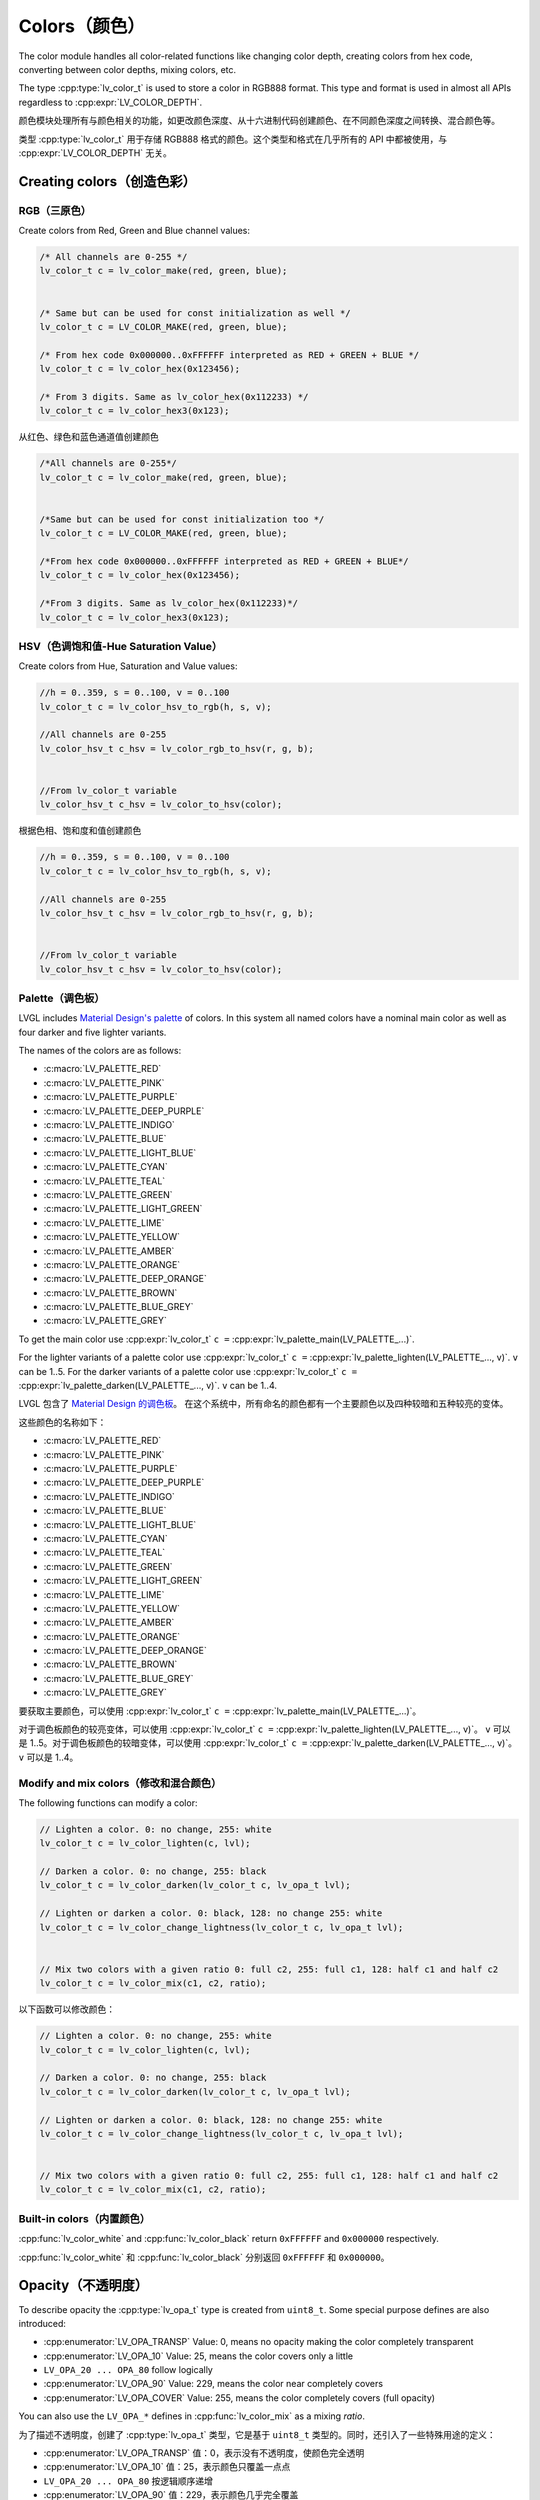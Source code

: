 .. _color:

=============
Colors（颜色）
=============

.. raw:: html

   <details>
     <summary>显示原文</summary>

The color module handles all color-related functions like changing color
depth, creating colors from hex code, converting between color depths,
mixing colors, etc.

The type :cpp:type:`lv_color_t` is used to store a color in RGB888 format.
This type and format is used in almost all APIs regardless to :cpp:expr:`LV_COLOR_DEPTH`.

.. raw:: html

   </details>
   <br>


颜色模块处理所有与颜色相关的功能，如更改颜色深度、从十六进制代码创建颜色、在不同颜色深度之间转换、混合颜色等。

类型 :cpp:type:`lv_color_t` 用于存储 RGB888 格式的颜色。这个类型和格式在几乎所有的 API 中都被使用，与 :cpp:expr:`LV_COLOR_DEPTH` 无关。

.. _color_create:

Creating colors（创造色彩）
**************************

RGB（三原色）
------------

.. raw:: html

   <details>
     <summary>显示原文</summary>

Create colors from Red, Green and Blue channel values:

.. code-block:: c

   /* All channels are 0-255 */
   lv_color_t c = lv_color_make(red, green, blue);


   /* Same but can be used for const initialization as well */
   lv_color_t c = LV_COLOR_MAKE(red, green, blue);

   /* From hex code 0x000000..0xFFFFFF interpreted as RED + GREEN + BLUE */
   lv_color_t c = lv_color_hex(0x123456);

   /* From 3 digits. Same as lv_color_hex(0x112233) */
   lv_color_t c = lv_color_hex3(0x123);

.. raw:: html

   </details>
   <br>


从红色、绿色和蓝色通道值创建颜色


.. code-block:: c

   /*All channels are 0-255*/
   lv_color_t c = lv_color_make(red, green, blue);


   /*Same but can be used for const initialization too */
   lv_color_t c = LV_COLOR_MAKE(red, green, blue);

   /*From hex code 0x000000..0xFFFFFF interpreted as RED + GREEN + BLUE*/
   lv_color_t c = lv_color_hex(0x123456);

   /*From 3 digits. Same as lv_color_hex(0x112233)*/
   lv_color_t c = lv_color_hex3(0x123);

HSV（色调饱和值-Hue Saturation Value）
-------------------------------------

.. raw:: html

   <details>
     <summary>显示原文</summary>

Create colors from Hue, Saturation and Value values:

.. code-block:: c

   //h = 0..359, s = 0..100, v = 0..100
   lv_color_t c = lv_color_hsv_to_rgb(h, s, v);

   //All channels are 0-255
   lv_color_hsv_t c_hsv = lv_color_rgb_to_hsv(r, g, b);


   //From lv_color_t variable
   lv_color_hsv_t c_hsv = lv_color_to_hsv(color);

.. raw:: html

   </details>
   <br>


根据色相、饱和度和值创建颜色

.. code-block:: c

   //h = 0..359, s = 0..100, v = 0..100
   lv_color_t c = lv_color_hsv_to_rgb(h, s, v);

   //All channels are 0-255
   lv_color_hsv_t c_hsv = lv_color_rgb_to_hsv(r, g, b);


   //From lv_color_t variable
   lv_color_hsv_t c_hsv = lv_color_to_hsv(color);

.. _color_palette:

Palette（调色板）
----------------

.. raw:: html

   <details>
     <summary>显示原文</summary>

LVGL includes `Material Design's palette <https://vuetifyjs.com/en/styles/colors/#material-colors>`__ of
colors. In this system all named colors have a nominal main color as
well as four darker and five lighter variants.

The names of the colors are as follows:

- :c:macro:`LV_PALETTE_RED`
- :c:macro:`LV_PALETTE_PINK`
- :c:macro:`LV_PALETTE_PURPLE`
- :c:macro:`LV_PALETTE_DEEP_PURPLE`
- :c:macro:`LV_PALETTE_INDIGO`
- :c:macro:`LV_PALETTE_BLUE`
- :c:macro:`LV_PALETTE_LIGHT_BLUE`
- :c:macro:`LV_PALETTE_CYAN`
- :c:macro:`LV_PALETTE_TEAL`
- :c:macro:`LV_PALETTE_GREEN`
- :c:macro:`LV_PALETTE_LIGHT_GREEN`
- :c:macro:`LV_PALETTE_LIME`
- :c:macro:`LV_PALETTE_YELLOW`
- :c:macro:`LV_PALETTE_AMBER`
- :c:macro:`LV_PALETTE_ORANGE`
- :c:macro:`LV_PALETTE_DEEP_ORANGE`
- :c:macro:`LV_PALETTE_BROWN`
- :c:macro:`LV_PALETTE_BLUE_GREY`
- :c:macro:`LV_PALETTE_GREY`

To get the main color use
:cpp:expr:`lv_color_t` ``c =`` :cpp:expr:`lv_palette_main(LV_PALETTE_...)`.

For the lighter variants of a palette color use
:cpp:expr:`lv_color_t` ``c =`` :cpp:expr:`lv_palette_lighten(LV_PALETTE_..., v)`. ``v`` can be
1..5. For the darker variants of a palette color use
:cpp:expr:`lv_color_t` ``c =`` :cpp:expr:`lv_palette_darken(LV_PALETTE_..., v)`. ``v`` can be
1..4.

.. raw:: html

   </details>
   <br>


LVGL 包含了 `Material Design 的调色板 <https://vuetifyjs.com/en/styles/colors/#material-colors>`__。
在这个系统中，所有命名的颜色都有一个主要颜色以及四种较暗和五种较亮的变体。

这些颜色的名称如下：

- :c:macro:`LV_PALETTE_RED`
- :c:macro:`LV_PALETTE_PINK`
- :c:macro:`LV_PALETTE_PURPLE`
- :c:macro:`LV_PALETTE_DEEP_PURPLE`
- :c:macro:`LV_PALETTE_INDIGO`
- :c:macro:`LV_PALETTE_BLUE`
- :c:macro:`LV_PALETTE_LIGHT_BLUE`
- :c:macro:`LV_PALETTE_CYAN`
- :c:macro:`LV_PALETTE_TEAL`
- :c:macro:`LV_PALETTE_GREEN`
- :c:macro:`LV_PALETTE_LIGHT_GREEN`
- :c:macro:`LV_PALETTE_LIME`
- :c:macro:`LV_PALETTE_YELLOW`
- :c:macro:`LV_PALETTE_AMBER`
- :c:macro:`LV_PALETTE_ORANGE`
- :c:macro:`LV_PALETTE_DEEP_ORANGE`
- :c:macro:`LV_PALETTE_BROWN`
- :c:macro:`LV_PALETTE_BLUE_GREY`
- :c:macro:`LV_PALETTE_GREY`

要获取主要颜色，可以使用
:cpp:expr:`lv_color_t` ``c =`` :cpp:expr:`lv_palette_main(LV_PALETTE_...)`。

对于调色板颜色的较亮变体，可以使用
:cpp:expr:`lv_color_t` ``c =`` :cpp:expr:`lv_palette_lighten(LV_PALETTE_..., v)`。 ``v`` 可以是 1..5。对于调色板颜色的较暗变体，可以使用
:cpp:expr:`lv_color_t` ``c =`` :cpp:expr:`lv_palette_darken(LV_PALETTE_..., v)`。 ``v`` 可以是 1..4。

.. _color_modify_and_mix:

Modify and mix colors（修改和混合颜色）
--------------------------------------

.. raw:: html

   <details>
     <summary>显示原文</summary>

The following functions can modify a color:

.. code-block:: c

   // Lighten a color. 0: no change, 255: white
   lv_color_t c = lv_color_lighten(c, lvl);

   // Darken a color. 0: no change, 255: black
   lv_color_t c = lv_color_darken(lv_color_t c, lv_opa_t lvl);

   // Lighten or darken a color. 0: black, 128: no change 255: white
   lv_color_t c = lv_color_change_lightness(lv_color_t c, lv_opa_t lvl);


   // Mix two colors with a given ratio 0: full c2, 255: full c1, 128: half c1 and half c2
   lv_color_t c = lv_color_mix(c1, c2, ratio);

.. raw:: html

   </details>
   <br>


以下函数可以修改颜色：


.. code-block:: c

   // Lighten a color. 0: no change, 255: white
   lv_color_t c = lv_color_lighten(c, lvl);

   // Darken a color. 0: no change, 255: black
   lv_color_t c = lv_color_darken(lv_color_t c, lv_opa_t lvl);

   // Lighten or darken a color. 0: black, 128: no change 255: white
   lv_color_t c = lv_color_change_lightness(lv_color_t c, lv_opa_t lvl);


   // Mix two colors with a given ratio 0: full c2, 255: full c1, 128: half c1 and half c2
   lv_color_t c = lv_color_mix(c1, c2, ratio);

.. _color_builtin:

Built-in colors（内置颜色）
--------------------------

.. raw:: html

   <details>
     <summary>显示原文</summary>

:cpp:func:`lv_color_white` and :cpp:func:`lv_color_black` return ``0xFFFFFF`` and
``0x000000`` respectively.

.. raw:: html

   </details>
   <br>


:cpp:func:`lv_color_white` 和 :cpp:func:`lv_color_black` 分别返回 ``0xFFFFFF`` 和 ``0x000000``。


.. _color_opacity:

Opacity（不透明度）
******************

.. raw:: html

   <details>
     <summary>显示原文</summary>

To describe opacity the :cpp:type:`lv_opa_t` type is created from ``uint8_t``.
Some special purpose defines are also introduced:

-  :cpp:enumerator:`LV_OPA_TRANSP` Value: 0, means no opacity making the color
   completely transparent
-  :cpp:enumerator:`LV_OPA_10` Value: 25, means the color covers only a little
-  ``LV_OPA_20 ... OPA_80`` follow logically
-  :cpp:enumerator:`LV_OPA_90` Value: 229, means the color near completely covers
-  :cpp:enumerator:`LV_OPA_COVER` Value: 255, means the color completely covers (full
   opacity)

You can also use the ``LV_OPA_*`` defines in :cpp:func:`lv_color_mix` as a
mixing *ratio*.

.. raw:: html

   </details>
   <br>


为了描述不透明度，创建了 :cpp:type:`lv_opa_t` 类型，它是基于 ``uint8_t`` 类型的。同时，还引入了一些特殊用途的定义：

-  :cpp:enumerator:`LV_OPA_TRANSP` 值：0，表示没有不透明度，使颜色完全透明
-  :cpp:enumerator:`LV_OPA_10` 值：25，表示颜色只覆盖一点点
-  ``LV_OPA_20 ... OPA_80`` 按逻辑顺序递增
-  :cpp:enumerator:`LV_OPA_90` 值：229，表示颜色几乎完全覆盖
-  :cpp:enumerator:`LV_OPA_COVER` 值：255，表示颜色完全覆盖（完全不透明）

你也可以在 :cpp:func:`lv_color_mix` 中使用 ``LV_OPA_*`` 定义作为混合 *比例*。

.. _color_api:

API
***
